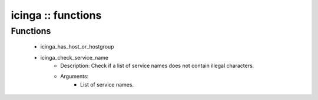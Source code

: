 ###################
icinga :: functions
###################

Functions
---------

 - icinga_has_host_or_hostgroup
 - icinga_check_service_name
    - Description: Check if a list of service names does not contain illegal characters.
    - Arguments:
        - List of service names.
